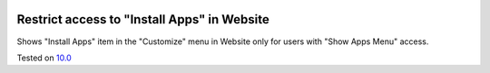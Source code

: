 .. image:: https://itpp.dev/images/infinity-readme.png
   :alt: Tested and maintained by IT Projects Labs
   :target: https://itpp.dev

Restrict access to "Install Apps" in Website
=============================================

Shows "Install Apps" item in the "Customize" menu in Website only for users with "Show Apps Menu" access.

Tested on `10.0 <https://github.com/odoo/odoo/commit/5f0b7942d551f441aa41e75ee06f2dd163a9c6f6>`_
